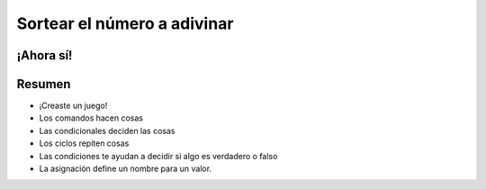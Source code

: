 Sortear el número a adivinar
============================


.. activecode:: ac_l30_6
    :nocodelens:
    :stdin:

    from random import randint
    azar = randint(1, 100)
    numero = 0

    def confirmar_adivinanza():
        global numero
        numero = int(input("¡Bienvenido!\nAdivine el número"))

        while numero != azar:
            if numero > azar:
                numero = int(input("Alto\n¡Inténtalo de nuevo!"))
            else:
                numero = int(input("Bajo\n¡Inténtalo de nuevo!"))
        print("¡Ganaste!")

    confirmar_adivinanza()

¡Ahora sí!
----------

.. image:: ../img/TWP30_012.jpg
    :height: 10.873cm
    :width: 14.154cm
    :alt: 


Resumen
-------

+ ¡Creaste un juego!
+ Los comandos hacen cosas
+ Las condicionales deciden las cosas
+ Los ciclos repiten cosas
+ Las condiciones te ayudan a decidir si algo es verdadero o falso
+ La asignación define un nombre para un valor.
